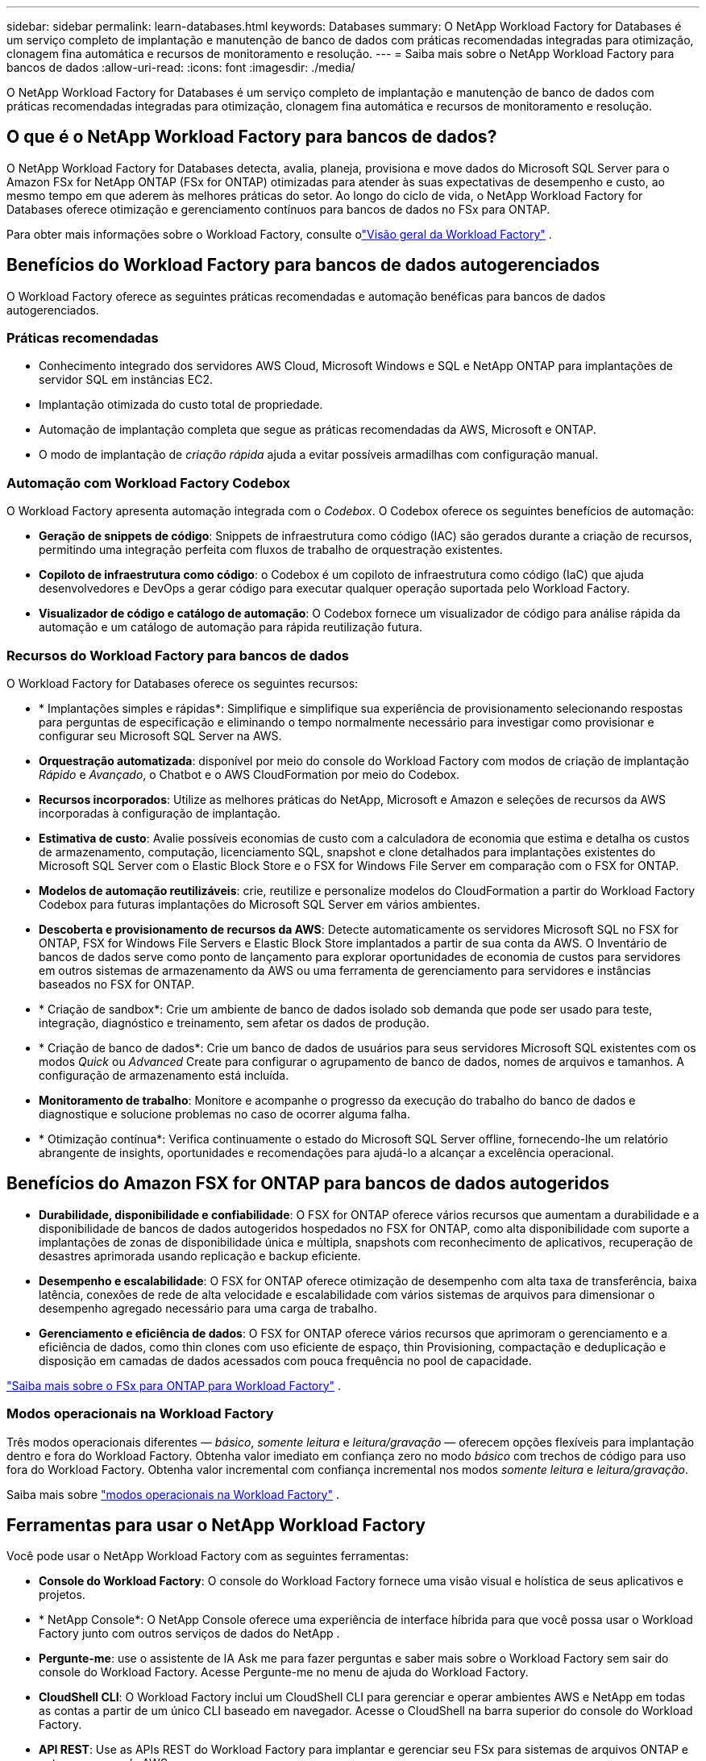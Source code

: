 ---
sidebar: sidebar 
permalink: learn-databases.html 
keywords: Databases 
summary: O NetApp Workload Factory for Databases é um serviço completo de implantação e manutenção de banco de dados com práticas recomendadas integradas para otimização, clonagem fina automática e recursos de monitoramento e resolução. 
---
= Saiba mais sobre o NetApp Workload Factory para bancos de dados
:allow-uri-read: 
:icons: font
:imagesdir: ./media/


[role="lead"]
O NetApp Workload Factory for Databases é um serviço completo de implantação e manutenção de banco de dados com práticas recomendadas integradas para otimização, clonagem fina automática e recursos de monitoramento e resolução.



== O que é o NetApp Workload Factory para bancos de dados?

O NetApp Workload Factory for Databases detecta, avalia, planeja, provisiona e move dados do Microsoft SQL Server para o Amazon FSx for NetApp ONTAP (FSx for ONTAP) otimizadas para atender às suas expectativas de desempenho e custo, ao mesmo tempo em que aderem às melhores práticas do setor.  Ao longo do ciclo de vida, o NetApp Workload Factory for Databases oferece otimização e gerenciamento contínuos para bancos de dados no FSx para ONTAP.

Para obter mais informações sobre o Workload Factory, consulte olink:https://docs.netapp.com/us-en/workload-setup-admin/workload-factory-overview.html["Visão geral da Workload Factory"^] .



== Benefícios do Workload Factory para bancos de dados autogerenciados

O Workload Factory oferece as seguintes práticas recomendadas e automação benéficas para bancos de dados autogerenciados.



=== Práticas recomendadas

* Conhecimento integrado dos servidores AWS Cloud, Microsoft Windows e SQL e NetApp ONTAP para implantações de servidor SQL em instâncias EC2.
* Implantação otimizada do custo total de propriedade.
* Automação de implantação completa que segue as práticas recomendadas da AWS, Microsoft e ONTAP.
* O modo de implantação de _criação rápida_ ajuda a evitar possíveis armadilhas com configuração manual.




=== Automação com Workload Factory Codebox

O Workload Factory apresenta automação integrada com o _Codebox_.  O Codebox oferece os seguintes benefícios de automação:

* *Geração de snippets de código*: Snippets de infraestrutura como código (IAC) são gerados durante a criação de recursos, permitindo uma integração perfeita com fluxos de trabalho de orquestração existentes.
* *Copiloto de infraestrutura como código*: o Codebox é um copiloto de infraestrutura como código (IaC) que ajuda desenvolvedores e DevOps a gerar código para executar qualquer operação suportada pelo Workload Factory.
* *Visualizador de código e catálogo de automação*: O Codebox fornece um visualizador de código para análise rápida da automação e um catálogo de automação para rápida reutilização futura.




=== Recursos do Workload Factory para bancos de dados

O Workload Factory for Databases oferece os seguintes recursos:

* * Implantações simples e rápidas*: Simplifique e simplifique sua experiência de provisionamento selecionando respostas para perguntas de especificação e eliminando o tempo normalmente necessário para investigar como provisionar e configurar seu Microsoft SQL Server na AWS.
* *Orquestração automatizada*: disponível por meio do console do Workload Factory com modos de criação de implantação _Rápido_ e _Avançado_, o Chatbot e o AWS CloudFormation por meio do Codebox.
* *Recursos incorporados*: Utilize as melhores práticas do NetApp, Microsoft e Amazon e seleções de recursos da AWS incorporadas à configuração de implantação.
* *Estimativa de custo*: Avalie possíveis economias de custo com a calculadora de economia que estima e detalha os custos de armazenamento, computação, licenciamento SQL, snapshot e clone detalhados para implantações existentes do Microsoft SQL Server com o Elastic Block Store e o FSX for Windows File Server em comparação com o FSX for ONTAP.
* *Modelos de automação reutilizáveis*: crie, reutilize e personalize modelos do CloudFormation a partir do Workload Factory Codebox para futuras implantações do Microsoft SQL Server em vários ambientes.
* *Descoberta e provisionamento de recursos da AWS*: Detecte automaticamente os servidores Microsoft SQL no FSX for ONTAP, FSX for Windows File Servers e Elastic Block Store implantados a partir de sua conta da AWS. O Inventário de bancos de dados serve como ponto de lançamento para explorar oportunidades de economia de custos para servidores em outros sistemas de armazenamento da AWS ou uma ferramenta de gerenciamento para servidores e instâncias baseados no FSX for ONTAP.
* * Criação de sandbox*: Crie um ambiente de banco de dados isolado sob demanda que pode ser usado para teste, integração, diagnóstico e treinamento, sem afetar os dados de produção.
* * Criação de banco de dados*: Crie um banco de dados de usuários para seus servidores Microsoft SQL existentes com os modos _Quick_ ou _Advanced_ Create para configurar o agrupamento de banco de dados, nomes de arquivos e tamanhos. A configuração de armazenamento está incluída.
* *Monitoramento de trabalho*: Monitore e acompanhe o progresso da execução do trabalho do banco de dados e diagnostique e solucione problemas no caso de ocorrer alguma falha.
* * Otimização contínua*: Verifica continuamente o estado do Microsoft SQL Server offline, fornecendo-lhe um relatório abrangente de insights, oportunidades e recomendações para ajudá-lo a alcançar a excelência operacional.




== Benefícios do Amazon FSX for ONTAP para bancos de dados autogeridos

* *Durabilidade, disponibilidade e confiabilidade*: O FSX for ONTAP oferece vários recursos que aumentam a durabilidade e a disponibilidade de bancos de dados autogeridos hospedados no FSX for ONTAP, como alta disponibilidade com suporte a implantações de zonas de disponibilidade única e múltipla, snapshots com reconhecimento de aplicativos, recuperação de desastres aprimorada usando replicação e backup eficiente.
* *Desempenho e escalabilidade*: O FSX for ONTAP oferece otimização de desempenho com alta taxa de transferência, baixa latência, conexões de rede de alta velocidade e escalabilidade com vários sistemas de arquivos para dimensionar o desempenho agregado necessário para uma carga de trabalho.
* *Gerenciamento e eficiência de dados*: O FSX for ONTAP oferece vários recursos que aprimoram o gerenciamento e a eficiência de dados, como thin clones com uso eficiente de espaço, thin Provisioning, compactação e deduplicação e disposição em camadas de dados acessados com pouca frequência no pool de capacidade.


link:https://docs.netapp.com/us-en/workload-fsx-ontap/learn-fsx-ontap.html["Saiba mais sobre o FSx para ONTAP para Workload Factory"^] .



=== Modos operacionais na Workload Factory

Três modos operacionais diferentes — _básico_, _somente leitura_ e _leitura/gravação_ — oferecem opções flexíveis para implantação dentro e fora do Workload Factory. Obtenha valor imediato em confiança zero no modo _básico_ com trechos de código para uso fora do Workload Factory. Obtenha valor incremental com confiança incremental nos modos _somente leitura_ e _leitura/gravação_.

Saiba mais sobre link:https://docs.netapp.com/us-en/workload-setup-admin/operational-modes.html["modos operacionais na Workload Factory"^] .



== Ferramentas para usar o NetApp Workload Factory

Você pode usar o NetApp Workload Factory com as seguintes ferramentas:

* *Console do Workload Factory*: O console do Workload Factory fornece uma visão visual e holística de seus aplicativos e projetos.
* * NetApp Console*: O NetApp Console oferece uma experiência de interface híbrida para que você possa usar o Workload Factory junto com outros serviços de dados do NetApp .
* *Pergunte-me*: use o assistente de IA Ask me para fazer perguntas e saber mais sobre o Workload Factory sem sair do console do Workload Factory. Acesse Pergunte-me no menu de ajuda do Workload Factory.
* *CloudShell CLI*: O Workload Factory inclui um CloudShell CLI para gerenciar e operar ambientes AWS e NetApp em todas as contas a partir de um único CLI baseado em navegador. Acesse o CloudShell na barra superior do console do Workload Factory.
* *API REST*: Use as APIs REST do Workload Factory para implantar e gerenciar seu FSx para sistemas de arquivos ONTAP e outros recursos da AWS.
* *CloudFormation*: use o código do AWS CloudFormation para executar as ações definidas no console do Workload Factory para modelar, provisionar e gerenciar recursos da AWS e de terceiros da pilha do CloudFormation na sua conta da AWS.
* *Provedor do Terraform NetApp Workload Factory*: use o Terraform para criar e gerenciar fluxos de trabalho de infraestrutura gerados no console do Workload Factory.




== Configurações compatíveis

O Workload Factory oferece suporte aos seguintes mecanismos de banco de dados, versões, sistemas operacionais e modelos de implantação de acordo com as práticas recomendadas da AWS, NetApp ONTAP, Microsoft SQL Server, Oracle e PostgreSQL.

[cols="1,1,1,1"]
|===
| Motor | Versão | Sistema operacional | Modelo de Implantação 


| Microsoft SQL Server | SQL Server 2016 | Windows Server 2016 | FCI, Instância única 


| Microsoft SQL Server | SQL Server 2019 | Windows Server 2016 | FCI, Instância única 


| Microsoft SQL Server | SQL Server 2022 | Windows Server 2016 | FCI, Instância única 


| Microsoft SQL Server | SQL Server 2016 | Windows Server 2019 | FCI, Instância única 


| Microsoft SQL Server | SQL Server 2019 | Windows Server 2019 | FCI, Instância única 


| Microsoft SQL Server | SQL Server 2022 | Windows Server 2019 | FCI, Instância única 


| Microsoft SQL Server | SQL Server 2016 | Windows Server 2022 | FCI, Instância única 


| Microsoft SQL Server | SQL Server 2019 | Windows Server 2022 | FCI, Instância única 


| Microsoft SQL Server | SQL Server 2022 | Windows Server 2022 | FCI, Instância única 


| Microsoft SQL Server | SQL Server 2017 | Qualquer | FCI, Instância única 


| Microsoft SQL Server | SQL Server 2016, 2017, 2019, 2022 | Qualquer | FCI, Instância única 


| Microsoft SQL Server | SQL Server 2016, 2019, 2022 | Qualquer | Grupos de disponibilidade sempre ativos 


| Oráculo | 19c | RHEL, SuSe Linux | Autônomo (inquilino único/múltiplo) 


| Oráculo | 21c | RHEL, SuSe Linux | Autônomo (inquilino único/múltiplo) 


| Oráculo | 19c | RHEL, SuSe Linux | Autônomo (inquilino único/múltiplo) 


| Oráculo | 21c | RHEL, SuSe Linux | Autônomo (inquilino único/múltiplo) 


| Oráculo | 19c | RHEL, SuSe Linux | Autônomo com ASM (locatário único/múltiplo) 


| Oráculo | 21c | RHEL, SuSe Linux | Autônomo com ASM (locatário único/múltiplo) 


| Oráculo | 19c | RHEL, SuSe Linux | Dataguard 


| Oráculo | 21c | RHEL, SuSe Linux | Dataguard 


| PostgreSQL | PostgreSQL 15 | AMI do Amazon Linux 2023 | HA, instância autônoma 


| PostgreSQL | PostgreSQL 16 | AMI do Amazon Linux 2023 | HA, instância autônoma 
|===


== Serviços integrados da AWS

Os bancos de dados incluem os seguintes serviços integrados da AWS:

* CloudFormation
* Serviço de notificação simples
* CloudWatch
* Gerente de sistemas
* Gestor de segredos




== Regiões

Os bancos de dados são suportados em todas as regiões comerciais onde o FSX for ONTAP é suportado. https://aws.amazon.com/about-aws/global-infrastructure/regional-product-services/["Exibir regiões da Amazon compatíveis."^]

As seguintes regiões da AWS não são suportadas:

* Regiões da China
* Regiões GovCloud (EUA)
* Nuvem secreta
* Top nuvem secreta




== Obter ajuda

O Amazon FSX for NetApp ONTAP é uma solução exclusiva da AWS. Para dúvidas ou problemas de suporte técnico associados ao ONTAP sistema de arquivos, infraestrutura ou qualquer solução usando este serviço, use a Central de suporte no Console de Gerenciamento da AWS para abrir um caso de suporte com a AWS. Selecione o serviço "FSX for ONTAP" e a categoria apropriada. Forneça as informações restantes necessárias para criar seu caso de suporte da AWS.

Para perguntas gerais sobre o Workload Factory ou aplicativos e serviços do Workload Factory, consultelink:get-help.html["Obtenha ajuda para o NetApp Workload Factory para bancos de dados"] .
